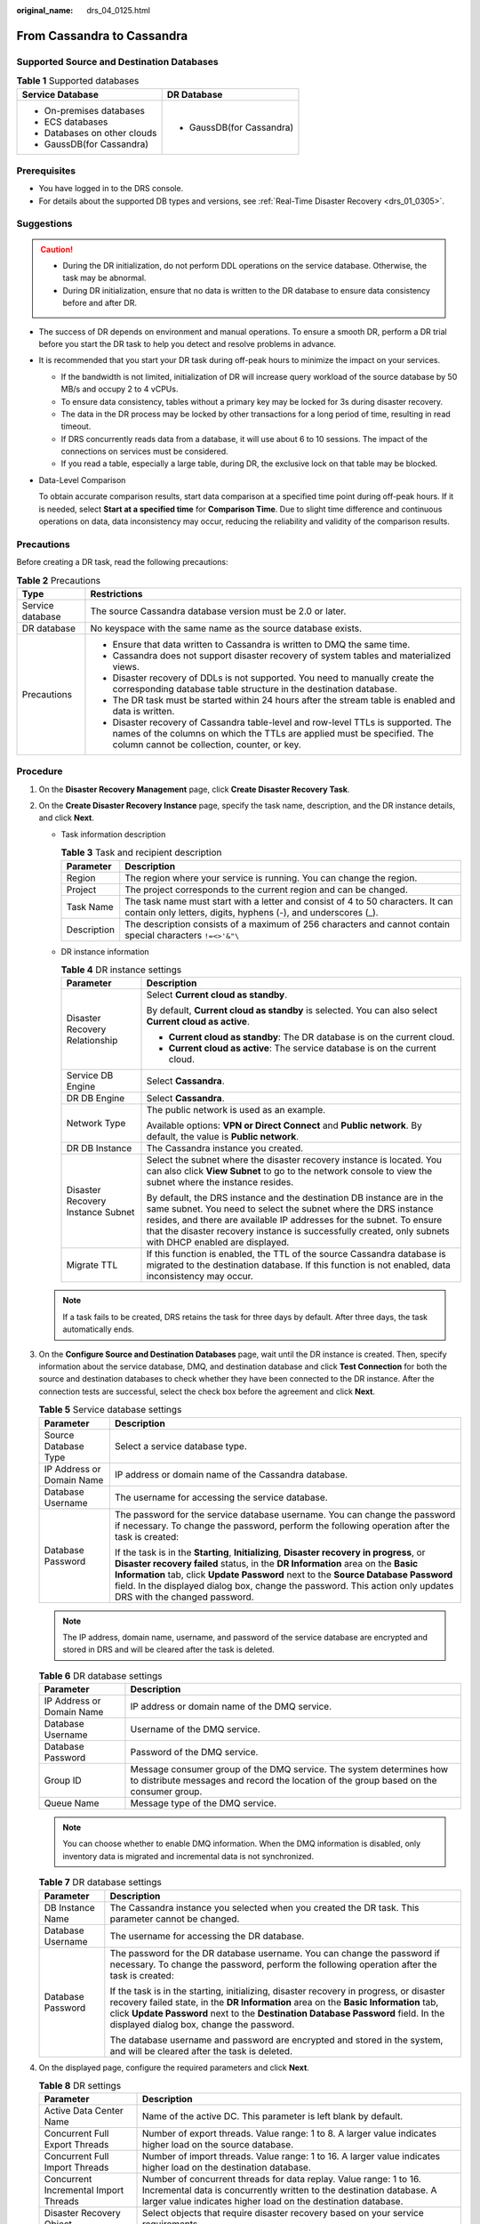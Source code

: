 :original_name: drs_04_0125.html

.. _drs_04_0125:

From Cassandra to Cassandra
===========================

Supported Source and Destination Databases
------------------------------------------

.. table:: **Table 1** Supported databases

   +-----------------------------------+-----------------------------------+
   | Service Database                  | DR Database                       |
   +===================================+===================================+
   | -  On-premises databases          | -  GaussDB(for Cassandra)         |
   | -  ECS databases                  |                                   |
   | -  Databases on other clouds      |                                   |
   | -  GaussDB(for Cassandra)         |                                   |
   +-----------------------------------+-----------------------------------+

Prerequisites
-------------

-  You have logged in to the DRS console.
-  For details about the supported DB types and versions, see :ref:`Real-Time Disaster Recovery <drs_01_0305>`.

Suggestions
-----------

.. caution::

   -  During the DR initialization, do not perform DDL operations on the service database. Otherwise, the task may be abnormal.
   -  During DR initialization, ensure that no data is written to the DR database to ensure data consistency before and after DR.

-  The success of DR depends on environment and manual operations. To ensure a smooth DR, perform a DR trial before you start the DR task to help you detect and resolve problems in advance.

-  It is recommended that you start your DR task during off-peak hours to minimize the impact on your services.

   -  If the bandwidth is not limited, initialization of DR will increase query workload of the source database by 50 MB/s and occupy 2 to 4 vCPUs.
   -  To ensure data consistency, tables without a primary key may be locked for 3s during disaster recovery.
   -  The data in the DR process may be locked by other transactions for a long period of time, resulting in read timeout.
   -  If DRS concurrently reads data from a database, it will use about 6 to 10 sessions. The impact of the connections on services must be considered.
   -  If you read a table, especially a large table, during DR, the exclusive lock on that table may be blocked.

-  Data-Level Comparison

   To obtain accurate comparison results, start data comparison at a specified time point during off-peak hours. If it is needed, select **Start at a specified time** for **Comparison Time**. Due to slight time difference and continuous operations on data, data inconsistency may occur, reducing the reliability and validity of the comparison results.

Precautions
-----------

Before creating a DR task, read the following precautions:

.. table:: **Table 2** Precautions

   +-----------------------------------+------------------------------------------------------------------------------------------------------------------------------------------------------------------------------------------------------------+
   | Type                              | Restrictions                                                                                                                                                                                               |
   +===================================+============================================================================================================================================================================================================+
   | Service database                  | The source Cassandra database version must be 2.0 or later.                                                                                                                                                |
   +-----------------------------------+------------------------------------------------------------------------------------------------------------------------------------------------------------------------------------------------------------+
   | DR database                       | No keyspace with the same name as the source database exists.                                                                                                                                              |
   +-----------------------------------+------------------------------------------------------------------------------------------------------------------------------------------------------------------------------------------------------------+
   | Precautions                       | -  Ensure that data written to Cassandra is written to DMQ the same time.                                                                                                                                  |
   |                                   | -  Cassandra does not support disaster recovery of system tables and materialized views.                                                                                                                   |
   |                                   | -  Disaster recovery of DDLs is not supported. You need to manually create the corresponding database table structure in the destination database.                                                         |
   |                                   | -  The DR task must be started within 24 hours after the stream table is enabled and data is written.                                                                                                      |
   |                                   | -  Disaster recovery of Cassandra table-level and row-level TTLs is supported. The names of the columns on which the TTLs are applied must be specified. The column cannot be collection, counter, or key. |
   +-----------------------------------+------------------------------------------------------------------------------------------------------------------------------------------------------------------------------------------------------------+

Procedure
---------

#. On the **Disaster Recovery Management** page, click **Create Disaster Recovery Task**.
#. On the **Create Disaster Recovery Instance** page, specify the task name, description, and the DR instance details, and click **Next**.

   -  Task information description

      .. table:: **Table 3** Task and recipient description

         +-------------+--------------------------------------------------------------------------------------------------------------------------------------------------+
         | Parameter   | Description                                                                                                                                      |
         +=============+==================================================================================================================================================+
         | Region      | The region where your service is running. You can change the region.                                                                             |
         +-------------+--------------------------------------------------------------------------------------------------------------------------------------------------+
         | Project     | The project corresponds to the current region and can be changed.                                                                                |
         +-------------+--------------------------------------------------------------------------------------------------------------------------------------------------+
         | Task Name   | The task name must start with a letter and consist of 4 to 50 characters. It can contain only letters, digits, hyphens (-), and underscores (_). |
         +-------------+--------------------------------------------------------------------------------------------------------------------------------------------------+
         | Description | The description consists of a maximum of 256 characters and cannot contain special characters ``!=<>'&"\``                                       |
         +-------------+--------------------------------------------------------------------------------------------------------------------------------------------------+

   -  DR instance information

      .. table:: **Table 4** DR instance settings

         +-----------------------------------+------------------------------------------------------------------------------------------------------------------------------------------------------------------------------------------------------------------------------------------------------------------------------------------------------------------------------+
         | Parameter                         | Description                                                                                                                                                                                                                                                                                                                  |
         +===================================+==============================================================================================================================================================================================================================================================================================================================+
         | Disaster Recovery Relationship    | Select **Current cloud as standby**.                                                                                                                                                                                                                                                                                         |
         |                                   |                                                                                                                                                                                                                                                                                                                              |
         |                                   | By default, **Current cloud as standby** is selected. You can also select **Current cloud as active**.                                                                                                                                                                                                                       |
         |                                   |                                                                                                                                                                                                                                                                                                                              |
         |                                   | -  **Current cloud as standby**: The DR database is on the current cloud.                                                                                                                                                                                                                                                    |
         |                                   | -  **Current cloud as active**: The service database is on the current cloud.                                                                                                                                                                                                                                                |
         +-----------------------------------+------------------------------------------------------------------------------------------------------------------------------------------------------------------------------------------------------------------------------------------------------------------------------------------------------------------------------+
         | Service DB Engine                 | Select **Cassandra**.                                                                                                                                                                                                                                                                                                        |
         +-----------------------------------+------------------------------------------------------------------------------------------------------------------------------------------------------------------------------------------------------------------------------------------------------------------------------------------------------------------------------+
         | DR DB Engine                      | Select **Cassandra**.                                                                                                                                                                                                                                                                                                        |
         +-----------------------------------+------------------------------------------------------------------------------------------------------------------------------------------------------------------------------------------------------------------------------------------------------------------------------------------------------------------------------+
         | Network Type                      | The public network is used as an example.                                                                                                                                                                                                                                                                                    |
         |                                   |                                                                                                                                                                                                                                                                                                                              |
         |                                   | Available options: **VPN or Direct Connect** and **Public network**. By default, the value is **Public network**.                                                                                                                                                                                                            |
         +-----------------------------------+------------------------------------------------------------------------------------------------------------------------------------------------------------------------------------------------------------------------------------------------------------------------------------------------------------------------------+
         | DR DB Instance                    | The Cassandra instance you created.                                                                                                                                                                                                                                                                                          |
         +-----------------------------------+------------------------------------------------------------------------------------------------------------------------------------------------------------------------------------------------------------------------------------------------------------------------------------------------------------------------------+
         | Disaster Recovery Instance Subnet | Select the subnet where the disaster recovery instance is located. You can also click **View Subnet** to go to the network console to view the subnet where the instance resides.                                                                                                                                            |
         |                                   |                                                                                                                                                                                                                                                                                                                              |
         |                                   | By default, the DRS instance and the destination DB instance are in the same subnet. You need to select the subnet where the DRS instance resides, and there are available IP addresses for the subnet. To ensure that the disaster recovery instance is successfully created, only subnets with DHCP enabled are displayed. |
         +-----------------------------------+------------------------------------------------------------------------------------------------------------------------------------------------------------------------------------------------------------------------------------------------------------------------------------------------------------------------------+
         | Migrate TTL                       | If this function is enabled, the TTL of the source Cassandra database is migrated to the destination database. If this function is not enabled, data inconsistency may occur.                                                                                                                                                |
         +-----------------------------------+------------------------------------------------------------------------------------------------------------------------------------------------------------------------------------------------------------------------------------------------------------------------------------------------------------------------------+

   .. note::

      If a task fails to be created, DRS retains the task for three days by default. After three days, the task automatically ends.

#. On the **Configure Source and Destination Databases** page, wait until the DR instance is created. Then, specify information about the service database, DMQ, and destination database and click **Test Connection** for both the source and destination databases to check whether they have been connected to the DR instance. After the connection tests are successful, select the check box before the agreement and click **Next**.

   .. table:: **Table 5** Service database settings

      +-----------------------------------+---------------------------------------------------------------------------------------------------------------------------------------------------------------------------------------------------------------------------------------------------------------------------------------------------------------------------------------------------------------------------------------+
      | Parameter                         | Description                                                                                                                                                                                                                                                                                                                                                                           |
      +===================================+=======================================================================================================================================================================================================================================================================================================================================================================================+
      | Source Database Type              | Select a service database type.                                                                                                                                                                                                                                                                                                                                                       |
      +-----------------------------------+---------------------------------------------------------------------------------------------------------------------------------------------------------------------------------------------------------------------------------------------------------------------------------------------------------------------------------------------------------------------------------------+
      | IP Address or Domain Name         | IP address or domain name of the Cassandra database.                                                                                                                                                                                                                                                                                                                                  |
      +-----------------------------------+---------------------------------------------------------------------------------------------------------------------------------------------------------------------------------------------------------------------------------------------------------------------------------------------------------------------------------------------------------------------------------------+
      | Database Username                 | The username for accessing the service database.                                                                                                                                                                                                                                                                                                                                      |
      +-----------------------------------+---------------------------------------------------------------------------------------------------------------------------------------------------------------------------------------------------------------------------------------------------------------------------------------------------------------------------------------------------------------------------------------+
      | Database Password                 | The password for the service database username. You can change the password if necessary. To change the password, perform the following operation after the task is created:                                                                                                                                                                                                          |
      |                                   |                                                                                                                                                                                                                                                                                                                                                                                       |
      |                                   | If the task is in the **Starting**, **Initializing**, **Disaster recovery in progress**, or **Disaster recovery failed** status, in the **DR Information** area on the **Basic Information** tab, click **Update Password** next to the **Source Database Password** field. In the displayed dialog box, change the password. This action only updates DRS with the changed password. |
      +-----------------------------------+---------------------------------------------------------------------------------------------------------------------------------------------------------------------------------------------------------------------------------------------------------------------------------------------------------------------------------------------------------------------------------------+

   .. note::

      The IP address, domain name, username, and password of the service database are encrypted and stored in DRS and will be cleared after the task is deleted.

   .. table:: **Table 6** DR database settings

      +---------------------------+---------------------------------------------------------------------------------------------------------------------------------------------------------------+
      | Parameter                 | Description                                                                                                                                                   |
      +===========================+===============================================================================================================================================================+
      | IP Address or Domain Name | IP address or domain name of the DMQ service.                                                                                                                 |
      +---------------------------+---------------------------------------------------------------------------------------------------------------------------------------------------------------+
      | Database Username         | Username of the DMQ service.                                                                                                                                  |
      +---------------------------+---------------------------------------------------------------------------------------------------------------------------------------------------------------+
      | Database Password         | Password of the DMQ service.                                                                                                                                  |
      +---------------------------+---------------------------------------------------------------------------------------------------------------------------------------------------------------+
      | Group ID                  | Message consumer group of the DMQ service. The system determines how to distribute messages and record the location of the group based on the consumer group. |
      +---------------------------+---------------------------------------------------------------------------------------------------------------------------------------------------------------+
      | Queue Name                | Message type of the DMQ service.                                                                                                                              |
      +---------------------------+---------------------------------------------------------------------------------------------------------------------------------------------------------------+

   .. note::

      You can choose whether to enable DMQ information. When the DMQ information is disabled, only inventory data is migrated and incremental data is not synchronized.

   .. table:: **Table 7** DR database settings

      +-----------------------------------+-------------------------------------------------------------------------------------------------------------------------------------------------------------------------------------------------------------------------------------------------------------------------------------------------------------------+
      | Parameter                         | Description                                                                                                                                                                                                                                                                                                       |
      +===================================+===================================================================================================================================================================================================================================================================================================================+
      | DB Instance Name                  | The Cassandra instance you selected when you created the DR task. This parameter cannot be changed.                                                                                                                                                                                                               |
      +-----------------------------------+-------------------------------------------------------------------------------------------------------------------------------------------------------------------------------------------------------------------------------------------------------------------------------------------------------------------+
      | Database Username                 | The username for accessing the DR database.                                                                                                                                                                                                                                                                       |
      +-----------------------------------+-------------------------------------------------------------------------------------------------------------------------------------------------------------------------------------------------------------------------------------------------------------------------------------------------------------------+
      | Database Password                 | The password for the DR database username. You can change the password if necessary. To change the password, perform the following operation after the task is created:                                                                                                                                           |
      |                                   |                                                                                                                                                                                                                                                                                                                   |
      |                                   | If the task is in the starting, initializing, disaster recovery in progress, or disaster recovery failed state, in the **DR Information** area on the **Basic Information** tab, click **Update Password** next to the **Destination Database Password** field. In the displayed dialog box, change the password. |
      |                                   |                                                                                                                                                                                                                                                                                                                   |
      |                                   | The database username and password are encrypted and stored in the system, and will be cleared after the task is deleted.                                                                                                                                                                                         |
      +-----------------------------------+-------------------------------------------------------------------------------------------------------------------------------------------------------------------------------------------------------------------------------------------------------------------------------------------------------------------+

#. On the displayed page, configure the required parameters and click **Next**.

   .. table:: **Table 8** DR settings

      +---------------------------------------+-------------------------------------------------------------------------------------------------------------------------------------------------------------------------------------------------------------+
      | Parameter                             | Description                                                                                                                                                                                                 |
      +=======================================+=============================================================================================================================================================================================================+
      | Active Data Center Name               | Name of the active DC. This parameter is left blank by default.                                                                                                                                             |
      +---------------------------------------+-------------------------------------------------------------------------------------------------------------------------------------------------------------------------------------------------------------+
      | Concurrent Full Export Threads        | Number of export threads. Value range: 1 to 8. A larger value indicates higher load on the source database.                                                                                                 |
      +---------------------------------------+-------------------------------------------------------------------------------------------------------------------------------------------------------------------------------------------------------------+
      | Concurrent Full Import Threads        | Number of import threads. Value range: 1 to 16. A larger value indicates higher load on the destination database.                                                                                           |
      +---------------------------------------+-------------------------------------------------------------------------------------------------------------------------------------------------------------------------------------------------------------+
      | Concurrent Incremental Import Threads | Number of concurrent threads for data replay. Value range: 1 to 16. Incremental data is concurrently written to the destination database. A larger value indicates higher load on the destination database. |
      +---------------------------------------+-------------------------------------------------------------------------------------------------------------------------------------------------------------------------------------------------------------+
      | Disaster Recovery Object              | Select objects that require disaster recovery based on your service requirements.                                                                                                                           |
      +---------------------------------------+-------------------------------------------------------------------------------------------------------------------------------------------------------------------------------------------------------------+

#. On the **Check Task** page, check the DR task.

   -  If any check fails, review the failure cause and rectify the fault. After the fault is rectified, click **Check Again**.

   -  If the check is complete and the check success rate is 100%, click **Next**.

      .. note::

         You can proceed to the next step only when all checks are successful. If there are any items that require confirmation, view and confirm the details first before proceeding to the next step.

